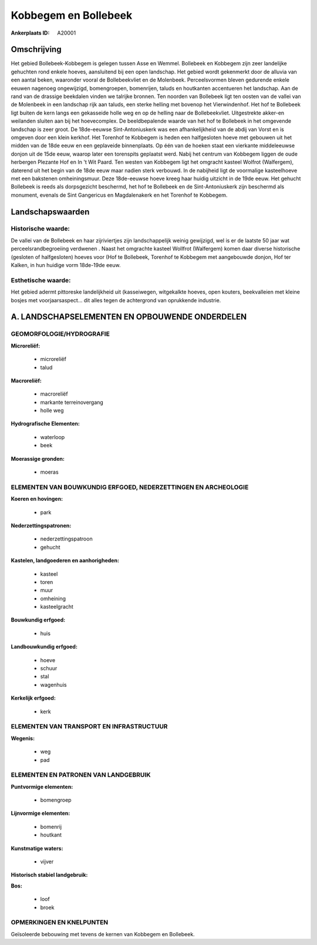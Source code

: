 Kobbegem en Bollebeek
=====================

:Ankerplaats ID: A20001




Omschrijving
------------

Het gebied Bollebeek-Kobbegem is gelegen tussen Asse en Wemmel.
Bollebeek en Kobbegem zijn zeer landelijke gehuchten rond enkele hoeves,
aansluitend bij een open landschap. Het gebied wordt gekenmerkt door de
alluvia van een aantal beken, waaronder vooral de Bollebeekvliet en de
Molenbeek. Perceelsvormen bleven gedurende enkele eeuwen nagenoeg
ongewijzigd, bomengroepen, bomenrijen, taluds en houtkanten accentueren
het landschap. Aan de rand van de drassige beekdalen vinden we talrijke
bronnen. Ten noorden van Bollebeek ligt ten oosten van de vallei van de
Molenbeek in een landschap rijk aan taluds, een sterke helling met
bovenop het Vierwindenhof. Het hof te Bollebeek ligt buiten de kern
langs een gekasseide holle weg en op de helling naar de Bollebeekvliet.
Uitgestrekte akker-en weilanden sluiten aan bij het hoevecomplex. De
beeldbepalende waarde van het hof te Bollebeek in het omgevende
landschap is zeer groot. De 18de-eeuwse Sint-Antoniuskerk was een
afhankelijkheid van de abdij van Vorst en is omgeven door een klein
kerkhof. Het Torenhof te Kobbegem is heden een halfgesloten hoeve met
gebouwen uit het midden van de 18de eeuw en een geplaveide binnenplaats.
Op één van de hoeken staat een vierkante middeleeuwse donjon uit de 15de
eeuw, waarop later een torenspits geplaatst werd. Nabij het centrum van
Kobbegem liggen de oude herbergen Plezante Hof en In 't Wit Paard. Ten
westen van Kobbegem ligt het omgracht kasteel Wolfrot (Walfergem),
daterend uit het begin van de 18de eeuw maar nadien sterk verbouwd. In
de nabijheid ligt de voormalige kasteelhoeve met een bakstenen
omheiningsmuur. Deze 18de-eeuwse hoeve kreeg haar huidig uitzicht in de
19de eeuw. Het gehucht Bollebeek is reeds als dorpsgezicht beschermd,
het hof te Bollebeek en de Sint-Antoniuskerk zijn beschermd als
monument, evenals de Sint Gangericus en Magdalenakerk en het Torenhof te
Kobbegem.



Landschapswaarden
-----------------


Historische waarde:
~~~~~~~~~~~~~~~~~~~


De vallei van de Bollebeek en haar zijriviertjes zijn landschappelijk
weinig gewijzigd, wel is er de laatste 50 jaar wat
perceelsrandbegroeiing verdwenen . Naast het omgrachte kasteel Wollfrot
(Walfergem) komen daar diverse historische (gesloten of halfgesloten)
hoeves voor (Hof te Bollebeek, Torenhof te Kobbegem met aangebouwde
donjon, Hof ter Kalken, in hun huidige vorm 18de-19de eeuw.

Esthetische waarde:
~~~~~~~~~~~~~~~~~~~

Het gebied adermt pittoreske landelijkheid uit
(kasseiwegen, witgekalkte hoeves, open kouters, beekvalleien met kleine
bosjes met voorjaarsaspect… dit alles tegen de achtergrond van
oprukkende industrie.



A. LANDSCHAPSELEMENTEN EN OPBOUWENDE ONDERDELEN
-----------------------------------------------



GEOMORFOLOGIE/HYDROGRAFIE
~~~~~~~~~~~~~~~~~~~~~~~~~

**Microreliëf:**

 * microreliëf
 * talud


**Macroreliëf:**

 * macroreliëf
 * markante terreinovergang
 * holle weg

**Hydrografische Elementen:**

 * waterloop
 * beek


**Moerassige gronden:**

 * moeras



ELEMENTEN VAN BOUWKUNDIG ERFGOED, NEDERZETTINGEN EN ARCHEOLOGIE
~~~~~~~~~~~~~~~~~~~~~~~~~~~~~~~~~~~~~~~~~~~~~~~~~~~~~~~~~~~~~~~

**Koeren en hovingen:**

 * park


**Nederzettingspatronen:**

 * nederzettingspatroon
 * gehucht

**Kastelen, landgoederen en aanhorigheden:**

 * kasteel
 * toren
 * muur
 * omheining
 * kasteelgracht


**Bouwkundig erfgoed:**

 * huis


**Landbouwkundig erfgoed:**

 * hoeve
 * schuur
 * stal
 * wagenhuis


**Kerkelijk erfgoed:**

 * kerk



ELEMENTEN VAN TRANSPORT EN INFRASTRUCTUUR
~~~~~~~~~~~~~~~~~~~~~~~~~~~~~~~~~~~~~~~~~

**Wegenis:**

 * weg
 * pad



ELEMENTEN EN PATRONEN VAN LANDGEBRUIK
~~~~~~~~~~~~~~~~~~~~~~~~~~~~~~~~~~~~~

**Puntvormige elementen:**

 * bomengroep


**Lijnvormige elementen:**

 * bomenrij
 * houtkant

**Kunstmatige waters:**

 * vijver


**Historisch stabiel landgebruik:**


**Bos:**

 * loof
 * broek



OPMERKINGEN EN KNELPUNTEN
~~~~~~~~~~~~~~~~~~~~~~~~~

Geïsoleerde bebouwing met tevens de kernen van Kobbegem en Bollebeek.
